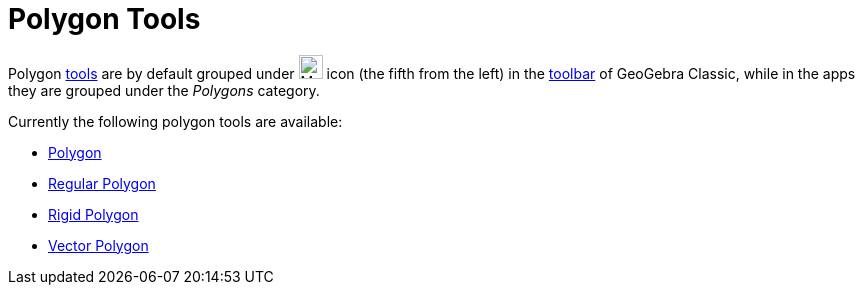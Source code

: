 = Polygon Tools
:page-en: tools/Polygon_Tools
ifdef::env-github[:imagesdir: /en/modules/ROOT/assets/images]

Polygon xref:/Tools.adoc[tools] are by default grouped under image:24px-Mode_polygon.svg.png[Mode
polygon.svg,width=24,height=24] icon (the fifth from the left) in the xref:/Toolbar.adoc[toolbar] of GeoGebra Classic, while in the apps they are grouped under the _Polygons_ category. 

Currently the following polygon tools are available:

* xref:/tools/Polygon.adoc[Polygon]
* xref:/tools/Regular_Polygon.adoc[Regular Polygon]
* xref:/tools/Rigid_Polygon.adoc[Rigid Polygon]
* xref:/tools/Vector_Polygon.adoc[Vector Polygon]
